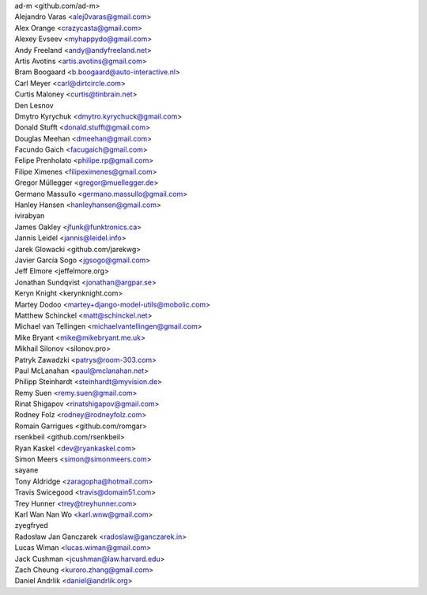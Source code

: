 | ad-m <github.com/ad-m>
| Alejandro Varas <alej0varas@gmail.com>
| Alex Orange <crazycasta@gmail.com>
| Alexey Evseev <myhappydo@gmail.com>
| Andy Freeland <andy@andyfreeland.net>
| Artis Avotins <artis.avotins@gmail.com>
| Bram Boogaard <b.boogaard@auto-interactive.nl>
| Carl Meyer <carl@dirtcircle.com>
| Curtis Maloney <curtis@tinbrain.net>
| Den Lesnov
| Dmytro Kyrychuk <dmytro.kyrychuck@gmail.com>
| Donald Stufft <donald.stufft@gmail.com>
| Douglas Meehan <dmeehan@gmail.com>
| Facundo Gaich <facugaich@gmail.com>
| Felipe Prenholato <philipe.rp@gmail.com>
| Filipe Ximenes <filipeximenes@gmail.com>
| Gregor Müllegger <gregor@muellegger.de>
| Germano Massullo <germano.massullo@gmail.com>
| Hanley Hansen <hanleyhansen@gmail.com>
| ivirabyan
| James Oakley <jfunk@funktronics.ca>
| Jannis Leidel <jannis@leidel.info>
| Jarek Glowacki <github.com/jarekwg>
| Javier García Sogo <jgsogo@gmail.com>
| Jeff Elmore <jeffelmore.org>
| Jonathan Sundqvist <jonathan@argpar.se>
| Keryn Knight <kerynknight.com>
| Martey Dodoo <martey+django-model-utils@mobolic.com>
| Matthew Schinckel <matt@schinckel.net>
| Michael van Tellingen <michaelvantellingen@gmail.com>
| Mike Bryant <mike@mikebryant.me.uk>
| Mikhail Silonov <silonov.pro>
| Patryk Zawadzki <patrys@room-303.com>
| Paul McLanahan <paul@mclanahan.net>
| Philipp Steinhardt <steinhardt@myvision.de>
| Remy Suen <remy.suen@gmail.com>
| Rinat Shigapov <rinatshigapov@gmail.com>
| Rodney Folz <rodney@rodneyfolz.com>
| Romain Garrigues <github.com/romgar>
| rsenkbeil <github.com/rsenkbeil>
| Ryan Kaskel <dev@ryankaskel.com>
| Simon Meers <simon@simonmeers.com>
| sayane
| Tony Aldridge <zaragopha@hotmail.com>
| Travis Swicegood <travis@domain51.com>
| Trey Hunner <trey@treyhunner.com>
| Karl Wan Nan Wo <karl.wnw@gmail.com>
| zyegfryed
| Radosław Jan Ganczarek <radoslaw@ganczarek.in>
| Lucas Wiman <lucas.wiman@gmail.com>
| Jack Cushman <jcushman@law.harvard.edu>
| Zach Cheung <kuroro.zhang@gmail.com>
| Daniel Andrlik <daniel@andrlik.org>

